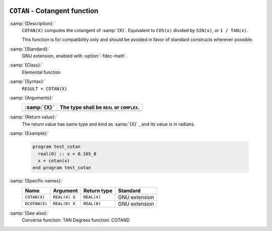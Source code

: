   .. _cotan:

``COTAN`` - Cotangent function
******************************

.. index:: COTAN

.. index:: DCOTAN

.. index:: trigonometric function, cotangent

.. index:: cotangent

:samp:`{Description}:`
  ``COTAN(X)`` computes the cotangent of :samp:`{X}`. Equivalent to ``COS(x)``
  divided by ``SIN(x)``, or ``1 / TAN(x)``.

  This function is for compatibility only and should be avoided in favor of
  standard constructs wherever possible.

:samp:`{Standard}:`
  GNU extension, enabled with :option:`-fdec-math`.

:samp:`{Class}:`
  Elemental function

:samp:`{Syntax}:`
  ``RESULT = COTAN(X)``

:samp:`{Arguments}:`
  ===========  ==========================================
  :samp:`{X}`  The type shall be ``REAL`` or ``COMPLEX``.
  ===========  ==========================================
  ===========  ==========================================

:samp:`{Return value}:`
  The return value has same type and kind as :samp:`{X}` , and its value is in radians.

:samp:`{Example}:`

  .. code-block:: c++

    program test_cotan
      real(8) :: x = 0.165_8
      x = cotan(x)
    end program test_cotan

:samp:`{Specific names}:`
  =============  =============  ===========  =============
  Name           Argument       Return type  Standard
  =============  =============  ===========  =============
  ``COTAN(X)``   ``REAL(4) X``  ``REAL(4)``  GNU extension
  ``DCOTAN(X)``  ``REAL(8) X``  ``REAL(8)``  GNU extension
  =============  =============  ===========  =============

:samp:`{See also}:`
  Converse function: 
  TAN 
  Degrees function: 
  COTAND

